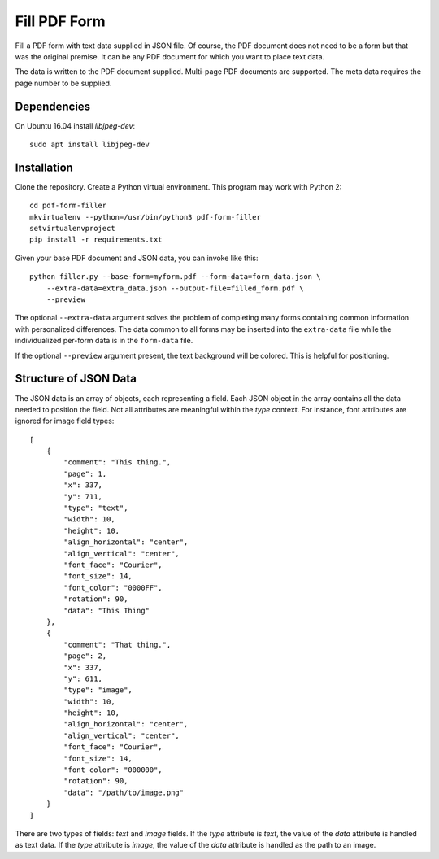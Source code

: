 =============
Fill PDF Form
=============

Fill a PDF form with text data supplied in JSON file. Of course, the PDF
document does not need to be a form but that was the original premise. It can
be any PDF document for which you want to place text data.

The data is written to the PDF document supplied. Multi-page PDF documents
are supported. The meta data requires the page number to be supplied.

------------
Dependencies
------------

On Ubuntu 16.04 install `libjpeg-dev`::

    sudo apt install libjpeg-dev


------------
Installation
------------

Clone the repository. Create a Python virtual environment. This program may
work with Python 2::

    cd pdf-form-filler
    mkvirtualenv --python=/usr/bin/python3 pdf-form-filler
    setvirtualenvproject
    pip install -r requirements.txt

Given your base PDF document and JSON data, you can invoke like this::

    python filler.py --base-form=myform.pdf --form-data=form_data.json \
        --extra-data=extra_data.json --output-file=filled_form.pdf \
        --preview

The optional ``--extra-data`` argument solves the problem of completing many
forms containing common information with personalized differences. The data
common to all forms may be inserted into the ``extra-data`` file while the
individualized per-form data is in the ``form-data`` file.

If the optional ``--preview`` argument present, the text background will be
colored. This is helpful for positioning.


----------------------
Structure of JSON Data
----------------------

The JSON data is an array of objects, each representing a field. Each JSON
object in the array contains all the data needed to position the field. Not
all attributes are meaningful within the `type` context. For instance, font
attributes are ignored for image field types::

    [
        {
            "comment": "This thing.",
            "page": 1,
            "x": 337,
            "y": 711,
            "type": "text",
            "width": 10,
            "height": 10,
            "align_horizontal": "center",
            "align_vertical": "center",
            "font_face": "Courier",
            "font_size": 14,
            "font_color": "0000FF",
            "rotation": 90,
            "data": "This Thing"
        },
        {
            "comment": "That thing.",
            "page": 2,
            "x": 337,
            "y": 611,
            "type": "image",
            "width": 10,
            "height": 10,
            "align_horizontal": "center",
            "align_vertical": "center",
            "font_face": "Courier",
            "font_size": 14,
            "font_color": "000000",
            "rotation": 90,
            "data": "/path/to/image.png"
        }
    ]

There are two types of fields: `text` and `image` fields. If the `type`
attribute is `text`, the value of the `data` attribute is handled as text
data. If the `type` attribute is `image`, the value of the `data` attribute
is handled as the path to an image.
